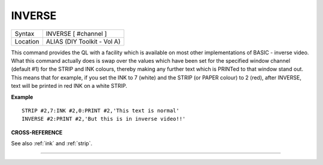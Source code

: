 ..  _inverse:

INVERSE
=======

+----------+-------------------------------------------------------------------+
| Syntax   |  INVERSE [ #channel ]                                             |
+----------+-------------------------------------------------------------------+
| Location |  ALIAS (DIY Toolkit - Vol A)                                      |
+----------+-------------------------------------------------------------------+

This command provides the QL with a facility which is available on most
other implementations of BASIC - inverse video. What this command
actually does is swap over the values which have been set for the
specified window channel (default #1) for the STRIP and INK colours,
thereby making any further text which is PRINTed to that window stand
out. This means that for example, if you set the INK to 7 (white) and
the STRIP (or PAPER colour) to 2 (red), after INVERSE, text will be
printed in red INK on a white STRIP.

**Example**

::

    STRIP #2,7:INK #2,0:PRINT #2,'This text is normal'
    INVERSE #2:PRINT #2,'But this is in inverse video!!'

**CROSS-REFERENCE**

See also :ref:`ink` and
:ref:`strip`.

--------------


